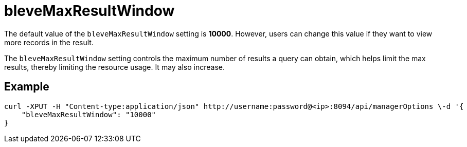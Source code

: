 = bleveMaxResultWindow

The default value of the `bleveMaxResultWindow` setting is *10000*. However, users can change this value if they want to view more records in the result.

The `bleveMaxResultWindow` setting controls the maximum number of results a query can obtain, which helps limit the max results, thereby limiting the resource usage. It may also increase.

== Example

[Source,console]
----
curl -XPUT -H "Content-type:application/json" http://username:password@<ip>:8094/api/managerOptions \-d '{
    "bleveMaxResultWindow": "10000"
}
----